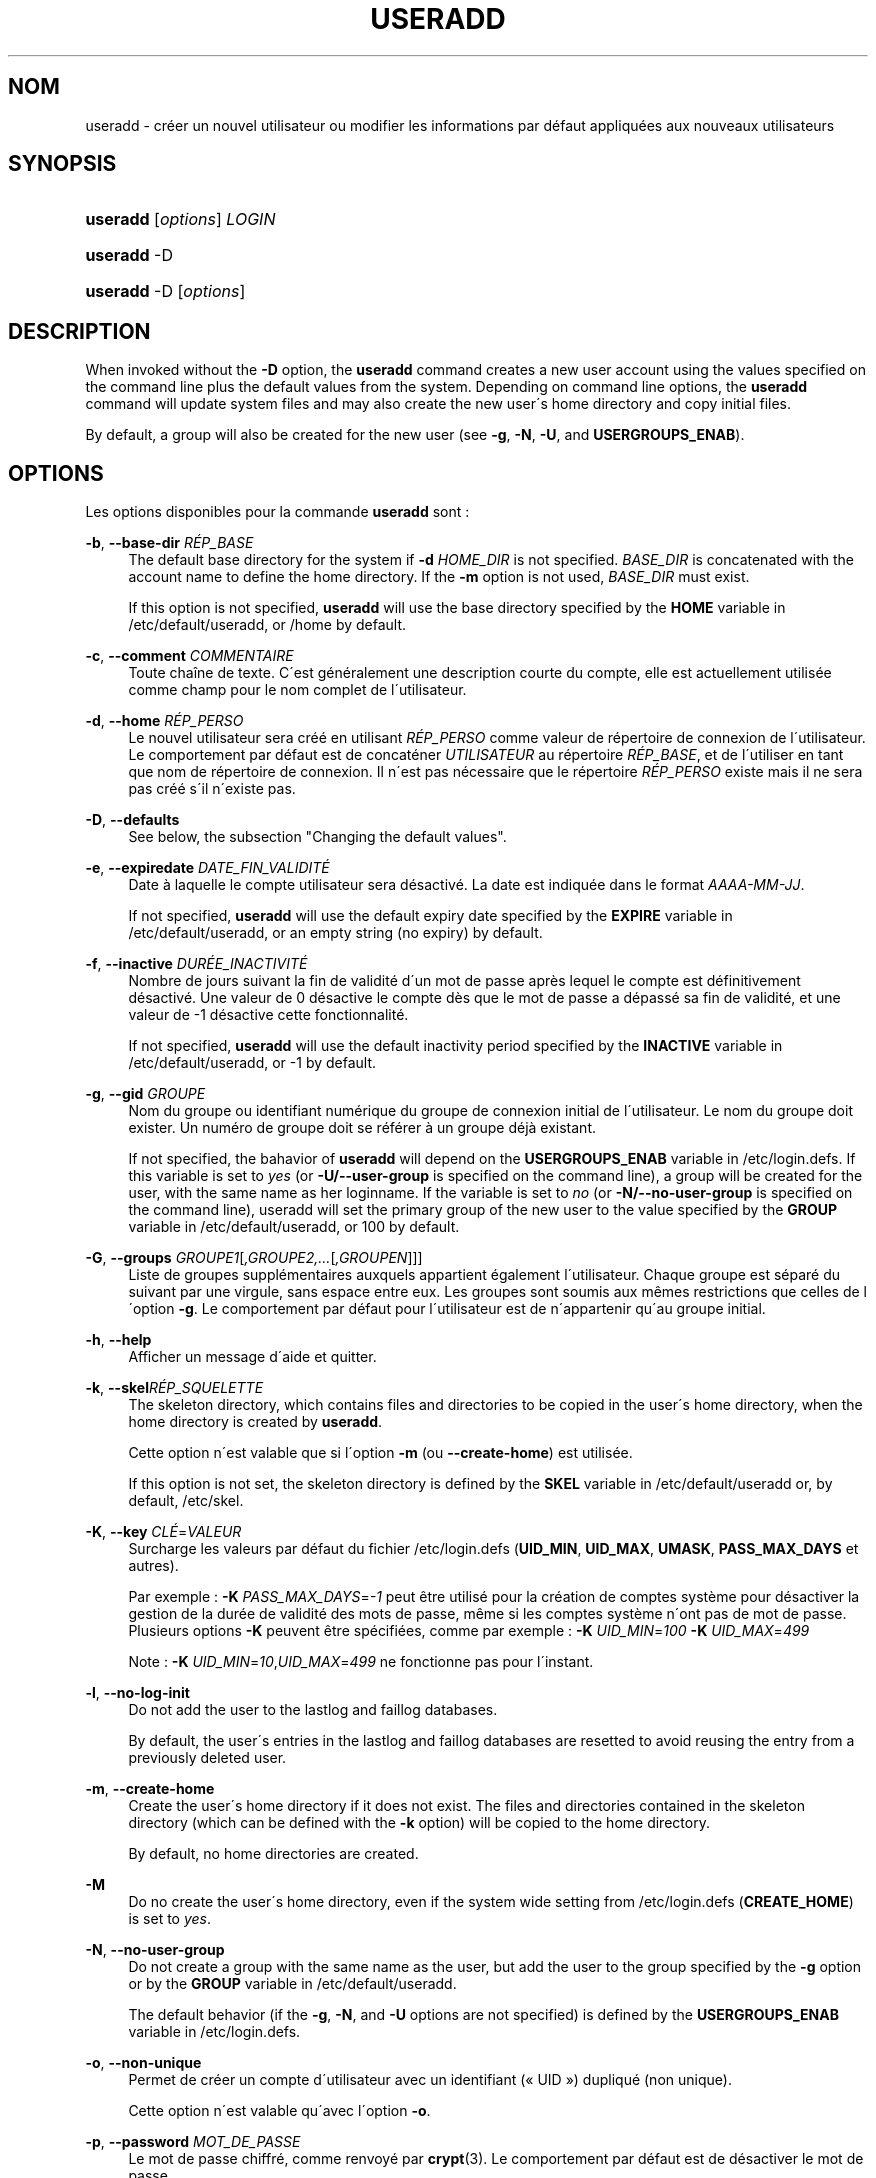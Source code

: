 '\" t
.\"     Title: useradd
.\"    Author: [FIXME: author] [see http://docbook.sf.net/el/author]
.\" Generator: DocBook XSL Stylesheets v1.75.1 <http://docbook.sf.net/>
.\"      Date: 24/07/2009
.\"    Manual: Commandes de gestion du syst\(`eme
.\"    Source: Commandes de gestion du syst\(`eme
.\"  Language: French
.\"
.TH "USERADD" "8" "24/07/2009" "Commandes de gestion du syst\(`em" "Commandes de gestion du syst\(`em"
.\" -----------------------------------------------------------------
.\" * set default formatting
.\" -----------------------------------------------------------------
.\" disable hyphenation
.nh
.\" disable justification (adjust text to left margin only)
.ad l
.\" -----------------------------------------------------------------
.\" * MAIN CONTENT STARTS HERE *
.\" -----------------------------------------------------------------
.SH "NOM"
useradd \- cr\('eer un nouvel utilisateur ou modifier les informations par d\('efaut appliqu\('ees aux nouveaux utilisateurs
.SH "SYNOPSIS"
.HP \w'\fBuseradd\fR\ 'u
\fBuseradd\fR [\fIoptions\fR] \fILOGIN\fR
.HP \w'\fBuseradd\fR\ 'u
\fBuseradd\fR \-D
.HP \w'\fBuseradd\fR\ 'u
\fBuseradd\fR \-D [\fIoptions\fR]
.SH "DESCRIPTION"
.PP
When invoked without the
\fB\-D\fR
option, the
\fBuseradd\fR
command creates a new user account using the values specified on the command line plus the default values from the system\&. Depending on command line options, the
\fBuseradd\fR
command will update system files and may also create the new user\'s home directory and copy initial files\&.
.PP
By default, a group will also be created for the new user (see
\fB\-g\fR,
\fB\-N\fR,
\fB\-U\fR, and
\fBUSERGROUPS_ENAB\fR)\&.
.SH "OPTIONS"
.PP
Les options disponibles pour la commande
\fBuseradd\fR
sont\ \&:
.PP
\fB\-b\fR, \fB\-\-base\-dir\fR \fIR\('EP_BASE\fR
.RS 4
The default base directory for the system if
\fB\-d\fR
\fIHOME_DIR\fR
is not specified\&.
\fIBASE_DIR\fR
is concatenated with the account name to define the home directory\&. If the
\fB\-m\fR
option is not used,
\fIBASE_DIR\fR
must exist\&.
.sp
If this option is not specified,
\fBuseradd\fR
will use the base directory specified by the
\fBHOME\fR
variable in
/etc/default/useradd, or
/home
by default\&.
.RE
.PP
\fB\-c\fR, \fB\-\-comment\fR \fICOMMENTAIRE\fR
.RS 4
Toute cha\(^ine de texte\&. C\'est g\('en\('eralement une description courte du compte, elle est actuellement utilis\('ee comme champ pour le nom complet de l\'utilisateur\&.
.RE
.PP
\fB\-d\fR, \fB\-\-home\fR \fIR\('EP_PERSO\fR
.RS 4
Le nouvel utilisateur sera cr\('e\('e en utilisant
\fIR\('EP_PERSO\fR
comme valeur de r\('epertoire de connexion de l\'utilisateur\&. Le comportement par d\('efaut est de concat\('ener
\fIUTILISATEUR\fR
au r\('epertoire
\fIR\('EP_BASE\fR, et de l\'utiliser en tant que nom de r\('epertoire de connexion\&. Il n\'est pas n\('ecessaire que le r\('epertoire
\fIR\('EP_PERSO\fR
existe mais il ne sera pas cr\('e\('e s\'il n\'existe pas\&.
.RE
.PP
\fB\-D\fR, \fB\-\-defaults\fR
.RS 4
See below, the subsection "Changing the default values"\&.
.RE
.PP
\fB\-e\fR, \fB\-\-expiredate\fR \fIDATE_FIN_VALIDIT\('E\fR
.RS 4
Date \(`a laquelle le compte utilisateur sera d\('esactiv\('e\&. La date est indiqu\('ee dans le format
\fIAAAA\-MM\-JJ\fR\&.
.sp
If not specified,
\fBuseradd\fR
will use the default expiry date specified by the
\fBEXPIRE\fR
variable in
/etc/default/useradd, or an empty string (no expiry) by default\&.
.RE
.PP
\fB\-f\fR, \fB\-\-inactive\fR \fIDUR\('EE_INACTIVIT\('E\fR
.RS 4
Nombre de jours suivant la fin de validit\('e d\'un mot de passe apr\(`es lequel le compte est d\('efinitivement d\('esactiv\('e\&. Une valeur de 0 d\('esactive le compte d\(`es que le mot de passe a d\('epass\('e sa fin de validit\('e, et une valeur de \-1 d\('esactive cette fonctionnalit\('e\&.
.sp
If not specified,
\fBuseradd\fR
will use the default inactivity period specified by the
\fBINACTIVE\fR
variable in
/etc/default/useradd, or \-1 by default\&.
.RE
.PP
\fB\-g\fR, \fB\-\-gid\fR \fIGROUPE\fR
.RS 4
Nom du groupe ou identifiant num\('erique du groupe de connexion initial de l\'utilisateur\&. Le nom du groupe doit exister\&. Un num\('ero de groupe doit se r\('ef\('erer \(`a un groupe d\('ej\(`a existant\&.
.sp
If not specified, the bahavior of
\fBuseradd\fR
will depend on the
\fBUSERGROUPS_ENAB\fR
variable in
/etc/login\&.defs\&. If this variable is set to
\fIyes\fR
(or
\fB\-U/\-\-user\-group\fR
is specified on the command line), a group will be created for the user, with the same name as her loginname\&. If the variable is set to
\fIno\fR
(or
\fB\-N/\-\-no\-user\-group\fR
is specified on the command line), useradd will set the primary group of the new user to the value specified by the
\fBGROUP\fR
variable in
/etc/default/useradd, or 100 by default\&.
.RE
.PP
\fB\-G\fR, \fB\-\-groups\fR \fIGROUPE1\fR[\fI,GROUPE2,\&.\&.\&.\fR[\fI,GROUPEN\fR]]]
.RS 4
Liste de groupes suppl\('ementaires auxquels appartient \('egalement l\'utilisateur\&. Chaque groupe est s\('epar\('e du suivant par une virgule, sans espace entre eux\&. Les groupes sont soumis aux m\(^emes restrictions que celles de l\'option
\fB\-g\fR\&. Le comportement par d\('efaut pour l\'utilisateur est de n\'appartenir qu\'au groupe initial\&.
.RE
.PP
\fB\-h\fR, \fB\-\-help\fR
.RS 4
Afficher un message d\'aide et quitter\&.
.RE
.PP
\fB\-k\fR, \fB\-\-skel\fR\fIR\('EP_SQUELETTE\fR
.RS 4
The skeleton directory, which contains files and directories to be copied in the user\'s home directory, when the home directory is created by
\fBuseradd\fR\&.
.sp
Cette option n\'est valable que si l\'option
\fB\-m\fR
(ou
\fB\-\-create\-home\fR) est utilis\('ee\&.
.sp
If this option is not set, the skeleton directory is defined by the
\fBSKEL\fR
variable in
/etc/default/useradd
or, by default,
/etc/skel\&.
.RE
.PP
\fB\-K\fR, \fB\-\-key\fR \fICL\('E\fR=\fIVALEUR\fR
.RS 4
Surcharge les valeurs par d\('efaut du fichier
/etc/login\&.defs
(\fBUID_MIN\fR,
\fBUID_MAX\fR,
\fBUMASK\fR,
\fBPASS_MAX_DAYS\fR
et autres)\&.

Par exemple\ \&:
\fB\-K\fR
\fIPASS_MAX_DAYS\fR=\fI\-1\fR
peut \(^etre utilis\('e pour la cr\('eation de comptes syst\(`eme pour d\('esactiver la gestion de la dur\('ee de validit\('e des mots de passe, m\(^eme si les comptes syst\(`eme n\'ont pas de mot de passe\&. Plusieurs options
\fB\-K\fR
peuvent \(^etre sp\('ecifi\('ees, comme par exemple\ \&:
\fB\-K\fR
\fIUID_MIN\fR=\fI100\fR
\fB\-K\fR
\fIUID_MAX\fR=\fI499\fR
.sp
Note\ \&:
\fB\-K\fR
\fIUID_MIN\fR=\fI10\fR,\fIUID_MAX\fR=\fI499\fR
ne fonctionne pas pour l\'instant\&.
.RE
.PP
\fB\-l\fR, \fB\-\-no\-log\-init\fR
.RS 4
Do not add the user to the lastlog and faillog databases\&.
.sp
By default, the user\'s entries in the lastlog and faillog databases are resetted to avoid reusing the entry from a previously deleted user\&.
.RE
.PP
\fB\-m\fR, \fB\-\-create\-home\fR
.RS 4
Create the user\'s home directory if it does not exist\&. The files and directories contained in the skeleton directory (which can be defined with the
\fB\-k\fR
option) will be copied to the home directory\&.
.sp
By default, no home directories are created\&.
.RE
.PP
\fB\-M\fR
.RS 4
Do no create the user\'s home directory, even if the system wide setting from
/etc/login\&.defs
(\fBCREATE_HOME\fR) is set to
\fIyes\fR\&.
.RE
.PP
\fB\-N\fR, \fB\-\-no\-user\-group\fR
.RS 4
Do not create a group with the same name as the user, but add the user to the group specified by the
\fB\-g\fR
option or by the
\fBGROUP\fR
variable in
/etc/default/useradd\&.
.sp
The default behavior (if the
\fB\-g\fR,
\fB\-N\fR, and
\fB\-U\fR
options are not specified) is defined by the
\fBUSERGROUPS_ENAB\fR
variable in
/etc/login\&.defs\&.
.RE
.PP
\fB\-o\fR, \fB\-\-non\-unique\fR
.RS 4
Permet de cr\('eer un compte d\'utilisateur avec un identifiant (\(Fo\ \&UID\ \&\(Fc) dupliqu\('e (non unique)\&.
.sp
Cette option n\'est valable qu\'avec l\'option
\fB\-o\fR\&.
.RE
.PP
\fB\-p\fR, \fB\-\-password\fR \fIMOT_DE_PASSE\fR
.RS 4
Le mot de passe chiffr\('e, comme renvoy\('e par
\fBcrypt\fR(3)\&. Le comportement par d\('efaut est de d\('esactiver le mot de passe\&.
.sp

\fBNote:\fR
This option is not recommended because the password (or encrypted password) will be visible by users listing the processes\&.
.sp
You should make sure the password respects the system\'s password policy\&.
.RE
.PP
\fB\-r\fR, \fB\-\-system\fR
.RS 4
Cr\('eer un compte syst\(`eme\&.
.sp
System users will be created with no aging information in
/etc/shadow, and their numeric identifiers are choosen in the
\fBSYS_UID_MIN\fR\-\fBSYS_UID_MAX\fR
range, defined in
/etc/login\&.defs, instead of
\fBUID_MIN\fR\-\fBUID_MAX\fR
(and their
\fBGID\fR
counterparts for the creation of groups)\&.
.sp
Note that
\fBuseradd\fR
will not create a home directory for such an user, regardless of the default setting in
/etc/login\&.defs
(\fBCREATE_HOME\fR)\&. You have to specify the
\fB\-m\fR
options if you want a home directory for a system account to be created\&.
.RE
.PP
\fB\-s\fR, \fB\-\-shell\fR \fIINTERPR\('ETEUR\fR
.RS 4
Le nom de l\'interpr\('eteur de commandes initial de l\'utilisateur (\(Fo\ \&login shell\ \&\(Fc)\&. Le comportement par d\('efaut est de laisser ce champ vide\&. Le syst\(`eme s\('electionnera alors l\'interpr\('eteur par d\('efaut indiqu\('e par la variable
\fBSHELL\fR
dans
/etc/default/useradd, ou une cha\(^ine vide par d\('efaut\&.
.RE
.PP
\fB\-u\fR, \fB\-\-uid\fR \fIUID\fR
.RS 4
La valeur num\('erique de l\'identifiant de l\'utilisateur\&. Cette valeur doit \(^etre unique, \(`a moins que l\'option
\fB\-o\fR
ne soit utilis\('ee\&. La valeur ne doit pas \(^etre n\('egative\&. Le comportement par d\('efaut est d\'utiliser la plus petite valeur d\'identifiant plus grande que 999, et plus grande que celle des identifiants de tous les autres utilisateurs\&. Les valeurs comprises entre 0 et 999 sont g\('en\('eralement r\('eserv\('ees pour les comptes syst\(`emes\&.
.RE
.PP
\fB\-U\fR, \fB\-\-user\-group\fR
.RS 4
Create a group with the same name as the user, and add the user to this group\&.
.sp
The default behavior (if the
\fB\-g\fR,
\fB\-N\fR, and
\fB\-U\fR
options are not specified) is defined by the
\fBUSERGROUPS_ENAB\fR
variable in
/etc/login\&.defs\&.
.RE
.PP
\fB\-Z\fR, \fB\-\-selinux\-user\fR\fIUTILISATEUR_SELINUX\fR
.RS 4
The SELinux user for the user\'s login\&. The default is to leave this field blank, which causes the system to select the default SELinux user\&.
.RE
.SS "Modifier les valeurs par d\('efaut"
.PP
When invoked with only the
\fB\-D\fR
option,
\fBuseradd\fR
will display the current default values\&. When invoked with
\fB\-D\fR
plus other options,
\fBuseradd\fR
will update the default values for the specified options\&. Valid default\-changing options are:
.PP
\fB\-b\fR, \fB\-\-base\-dir\fR \fIR\('EP_BASE\fR
.RS 4
The path prefix for a new user\'s home directory\&. The user\'s name will be affixed to the end of
\fIBASE_DIR\fR
to form the new user\'s home directory name, if the
\fB\-d\fR
option is not used when creating a new account\&.
.sp
This option sets the
\fBHOME\fR
variable in
/etc/default/useradd\&.
.RE
.PP
\fB\-e\fR, \fB\-\-expiredate\fR \fIDATE_FIN_VALIDIT\('E\fR
.RS 4
Date \(`a laquelle le compte utilisateur sera d\('esactiv\('e\&.
.sp
This option sets the
\fBEXPIRE\fR
variable in
/etc/default/useradd\&.
.RE
.PP
\fB\-f\fR, \fB\-\-inactive\fR \fIDUR\('EE_INACTIVIT\('E\fR
.RS 4
Nombre de jours apr\(`es la fin de validit\('e d\'un mot de passe avant que le compte ne soit d\('esactiv\('e\&.
.sp
This option sets the
\fBINACTIVE\fR
variable in
/etc/default/useradd\&.
.RE
.PP
\fB\-g\fR, \fB\-\-gid\fR \fIGROUPE\fR
.RS 4
The group name or ID for a new user\'s initial group (when the
\fB\-N/\-\-no\-user\-group\fR
is used or when the
\fBUSERGROUPS_ENAB\fR
variable is set to
\fIno\fR
in
/etc/login\&.defs\&. The named group must exist, and a numerical group ID must have an existing entry\&.
.sp
This option sets the
\fBGROUP\fR
variable in
/etc/default/useradd\&.
.RE
.PP
\fB\-s\fR, \fB\-\-shell\fR \fIINTERPR\('ETEUR\fR
.RS 4
The name of a new user\'s login shell\&.
.sp
This option sets the
\fBSHELL\fR
variable in
/etc/default/useradd\&.
.RE
.SH "NOTES"
.PP
L\'administrateur syst\(`eme doit se charger de placer les fichiers par d\('efaut dans le r\('epertoire
/etc/skel
(ou tout autre r\('epertoire de mod\(`eles indiqu\('e dans
/etc/default/useradd
ou sur la ligne de commande)\&.
.SH "AVERTISSEMENTS"
.PP
You may not add a user to a NIS or LDAP group\&. This must be performed on the corresponding server\&.
.PP
Similarly, if the username already exists in an external user database such as NIS or LDAP,
\fBuseradd\fR
will deny the user account creation request\&.
.PP
Les noms d\'utilisateur doivent commencer par une lettre minuscule ou un tiret bas (\(Fo\ \&underscore\ \&\(Fc), et seuls des lettres minuscules, des chiffres, des \(Fo\ \&underscore\ \&\(Fc, ou des tirets peuvent suivre\&. Ils peuvent se terminer par un signe dollar\&. Soit, sous la forme d\'une expression rationnelle\ \&: [a\-z_][a\-z0\-9_\-]*[$]?
.PP
Les noms d\'utilisateur sont limit\('es \(`a 16 caract\(`eres\&.
.SH "CONFIGURATION"
.PP
Les variables de configuration suivantes de
/etc/login\&.defs
modifient le comportement de cet outil\ \&:
.PP
\fBCREATE_HOME\fR (boolean)
.RS 4
Indiquer si un r\('epertoire personnel doit \(^etre cr\('e\('e par d\('efaut pour les nouveaux utilisateurs\&.
.sp
Ce r\('eglage ne s\'applique pas pour les utilisateurs syst\(`eme, et peut \(^etre annul\('e sur la ligne de commande\&.
.RE
.PP
\fBGID_MAX\fR (nombre), \fBGID_MIN\fR (nombre)
.RS 4
Plage d\'identifiants num\('eriques de groupes que les commandes
\fBuseradd\fR,
\fBgroupadd\fR
ou
\fBnewusers\fR
peuvent utiliser pour la cr\('eation des groupes normaux\&.
.RE
.PP
\fBMAIL_DIR\fR (cha\(^ine ce caract\(`eres)
.RS 4
R\('epertoire d\'attente des courriels (\(Fo\ \&mail spool directory\ \&\(Fc)\&. Ce param\(`etre est n\('ecessaire pour manipuler les bo\(^ites \(`a lettres lorsque le compte d\'un utilisateur est modifi\('e ou supprim\('e\&. S\'il n\'est pas sp\('ecifi\('e, une valeur par d\('efaut d\('efinie \(`a la compilation est utilis\('ee\&.
.RE
.PP
\fBMAIL_FILE\fR (cha\(^ine ce caract\(`eres)
.RS 4
D\('efinit l\'emplacement des bo\(^ites aux lettres des utilisateurs relativement \(`a leur r\('epertoire personnel\&.
.RE
.PP
Les param\(`etres
\fBMAIL_DIR\fR
et
\fBMAIL_FILE\fR
sont utilis\('ees par
\fBuseradd\fR,
\fBusermod\fR, et
\fBuserdel\fR
pour cr\('eer, d\('eplacer, ou supprimer les bo\(^ites aux lettres des utilisateurs\&.
.PP
If
\fBMAIL_CHECK_ENAB\fR
is set to
\fIyes\fR, they are also used to define the
\fBMAIL\fR
environment variable\&.
.PP
\fBMAX_MEMBERS_PER_GROUP\fR (nombre)
.RS 4
Nombre maximum de membres par entr\('ee de groupe\&. Lorsque le maximum est atteint, une nouvelle entr\('ee de groupe (ligne) est d\('emarr\('ee dans
/etc/group
(avec le m\(^eme nom, m\(^eme mot de passe, et m\(^eme GID)\&.
.sp
La valeur par d\('efaut est 0, ce qui signifie qu\'il n\'y a pas de limites pour le nombre de membres dans un groupe\&.
.sp
Cette fonctionnalit\('e (groupe d\('ecoup\('e) permet de limiter la longueur des lignes dans le fichier de groupes\&. Ceci est utile pour s\'assurer que les lignes pour les groupes NIS ne sont pas plus grandes que 1024 caract\(`eres\&.
.sp
Si vous avez besoin de fixer cette limite, vous pouvez utiliser 25\&.
.sp
Remarque\ \&: les groupes d\('ecoup\('es ne sont peut\-\(^etre pas pris en charge par tous les outils (m\(^eme dans la suite d\'outils Shadow)\&. Vous ne devriez pas utiliser cette variable, sauf si vous en avez vraiment besoin\&.
.RE
.PP
\fBPASS_MAX_DAYS\fR (nombre)
.RS 4
Nombre maximum de jours de validit\('e d\'un mot de passe\&. Apr\(`es cette dur\('ee, une modification du mot de passe est obligatoire\&. S\'il n\'est pas pr\('ecis\('e, la valeur de \-1 est utilis\('ee (ce qui enl\(`eve toute restriction)\&.
.RE
.PP
\fBPASS_MIN_DAYS\fR (nombre)
.RS 4
Nombre minimum de jours autoris\('e avant la modification d\'un mot de passe\&. Toute tentative de modification du mot de passe avant cette dur\('ee est rejet\('ee\&. S\'il n\'est pas pr\('ecis\('e, la valeur de \-1 est utilis\('ee (ce qui enl\(`eve toute restriction)\&.
.RE
.PP
\fBPASS_WARN_AGE\fR (nombre)
.RS 4
Nombre de jours durant lesquels l\'utilisateur recevra un avertissement avant que son mot de passe n\'arrive en fin de validit\('e\&. Une valeur n\('egative signifie qu\'aucun avertissement n\'est donn\('e\&. S\'il n\'est pas pr\('ecis\('e, aucun avertissement n\'est donn\('e\&.
.RE
.PP
\fBSYS_GID_MAX\fR (nombre), \fBSYS_GID_MIN\fR (nombre)
.RS 4
Plage d\'identifiants num\('eriques de groupes que les commandes
\fBuseradd\fR,
\fBgroupadd\fR
ou
\fBnewusers\fR
peuvent utiliser pour la cr\('eation de groupes syst\(`eme\&.
.RE
.PP
\fBSYS_UID_MAX\fR (nombre), \fBSYS_UID_MIN\fR (nombre)
.RS 4
Plage d\'identifiants num\('eriques d\'utilisateurs que les commandes
\fBuseradd\fR
ou
\fBnewusers\fR
peuvent utiliser pour la cr\('eation d\'utilisateurs syst\(`eme\&.
.RE
.PP
\fBUID_MAX\fR (nombre), \fBUID_MIN\fR (nombre)
.RS 4
Plage d\'identifiants num\('eriques d\'utilisateurs que les commandes
\fBuseradd\fR
ou
\fBnewusers\fR
peuvent utiliser pour la cr\('eation d\'utilisateurs normaux\&.
.RE
.PP
\fBUMASK\fR (nombre)
.RS 4
The file mode creation mask is initialized to this value\&. If not specified, the mask will be initialized to 022\&.
.sp

\fBuseradd\fR
and
\fBnewusers\fR
use this mask to set the mode of the home directory they create
.sp
It is also used by
\fBlogin\fR
to define users\' initial umask\&. Note that this mask can be overriden by the user\'s GECOS line (if
\fBQUOTAS_ENAB\fR
is set) or by the specification of a limit with the
\fIK\fR
identifier in
\fBlimits\fR(5)\&.
.RE
.PP
\fBUSERGROUPS_ENAB\fR (bool\('een)
.RS 4
Enable setting of the umask group bits to be the same as owner bits (examples: 022 \-> 002, 077 \-> 007) for non\-root users, if the uid is the same as gid, and username is the same as the primary group name\&.
.sp
If set to
\fIyes\fR,
\fBuserdel\fR
will remove the user\'s group if it contains no more members, and
\fBuseradd\fR
will create by default a group with the name of the user\&.
.RE
.SH "FICHIERS"
.PP
/etc/passwd
.RS 4
Informations sur les comptes des utilisateurs\&.
.RE
.PP
/etc/shadow
.RS 4
Informations s\('ecuris\('ees sur les comptes utilisateurs\&.
.RE
.PP
/etc/group
.RS 4
Informations sur les groupes\&.
.RE
.PP
/etc/gshadow
.RS 4
Informations s\('ecuris\('ees sur les groupes\&.
.RE
.PP
/etc/default/useradd
.RS 4
Valeurs par d\('efaut pour la cr\('eation de comptes\&.
.RE
.PP
/etc/skel/
.RS 4
R\('epertoire contenant les fichiers par d\('efaut\&.
.RE
.PP
/etc/login\&.defs
.RS 4
Configuration de la suite des mots de passe cach\('es \(Fo\ \&shadow password\ \&\(Fc\&.
.RE
.SH "VALEURS DE RETOUR"
.PP
La commande
\fBuseradd\fR
retourne les valeurs suivantes en quittant\ \&:
.PP
\fI0\fR
.RS 4
succ\(`es
.RE
.PP
\fI1\fR
.RS 4
impossible de mettre \(`a jour le fichier des mots de passe
.RE
.PP
\fI2\fR
.RS 4
erreur de syntaxe
.RE
.PP
\fI3\fR
.RS 4
param\(`etre non valable pour l\'option
.RE
.PP
\fI4\fR
.RS 4
UID d\('ej\(`a utilis\('e (et pas d\'option
\fB\-o\fR)
.RE
.PP
\fI6\fR
.RS 4
le groupe sp\('ecifi\('e n\'existe pas
.RE
.PP
\fI9\fR
.RS 4
nom d\'utilisateur d\('ej\(`a utilis\('e
.RE
.PP
\fI10\fR
.RS 4
impossible de mettre \(`a jour le fichier des groupes
.RE
.PP
\fI12\fR
.RS 4
impossible de cr\('eer le r\('epertoire personnel
.RE
.PP
\fI13\fR
.RS 4
impossible de cr\('eer le r\('epertoire d\'attente des courriels
.RE
.SH "VOIR AUSSI"
.PP
\fBchfn\fR(1),
\fBchsh\fR(1),
\fBpasswd\fR(1),
\fBcrypt\fR(3),
\fBgroupadd\fR(8),
\fBgroupdel\fR(8),
\fBgroupmod\fR(8),
\fBlogin.defs\fR(5),
\fBnewusers\fR(8),
\fBuserdel\fR(8),
\fBusermod\fR(8)\&.
